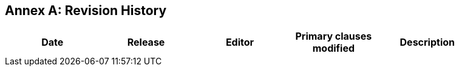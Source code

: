 [appendix]
:appendix-caption: Annex
== Revision History

[width="90%",options="header"]
|===
|Date |Release |Editor | Primary clauses modified |Description
|===
